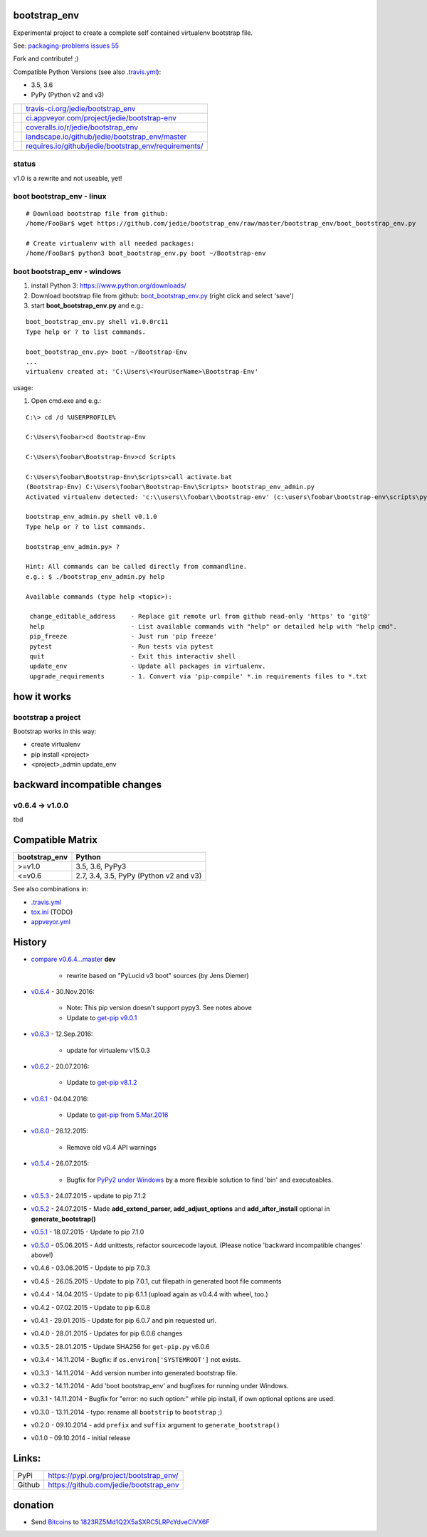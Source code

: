 -------------
bootstrap_env
-------------

Experimental project to create a complete self contained virtualenv bootstrap file.

See: `packaging-problems issues 55 <https://github.com/pypa/packaging-problems/issues/55>`_

Fork and contribute! ;)

Compatible Python Versions (see also `.travis.yml <https://github.com/jedie/bootstrap_env/blob/master/.travis.yml>`_):

* 3.5, 3.6

* PyPy (Python v2 and v3)

+--------------------------------------+---------------------------------------------------------+
| |Status on travis-ci.org|            | `travis-ci.org/jedie/bootstrap_env`_                    |
+--------------------------------------+---------------------------------------------------------+
| |Status on appveyor.com|             | `ci.appveyor.com/project/jedie/bootstrap-env`_          |
+--------------------------------------+---------------------------------------------------------+
| |Coverage Status on coveralls.io|    | `coveralls.io/r/jedie/bootstrap_env`_                   |
+--------------------------------------+---------------------------------------------------------+
| |Status on landscape.io|             | `landscape.io/github/jedie/bootstrap_env/master`_       |
+--------------------------------------+---------------------------------------------------------+
| |Requirements Status on requires.io| | `requires.io/github/jedie/bootstrap_env/requirements/`_ |
+--------------------------------------+---------------------------------------------------------+

.. |Status on travis-ci.org| image:: https://travis-ci.org/jedie/bootstrap_env.svg?branch=master
.. _travis-ci.org/jedie/bootstrap_env: https://travis-ci.org/jedie/bootstrap_env/
.. |Status on appveyor.com| image:: http://img.shields.io/appveyor/ci/jedie/bootstrap-env.svg?style=flat
.. _ci.appveyor.com/project/jedie/bootstrap-env: https://ci.appveyor.com/project/jedie/bootstrap-env/
.. |Coverage Status on coveralls.io| image:: https://coveralls.io/repos/jedie/bootstrap_env/badge.svg
.. _coveralls.io/r/jedie/bootstrap_env: https://coveralls.io/r/jedie/bootstrap_env
.. |Status on landscape.io| image:: https://landscape.io/github/jedie/bootstrap_env/master/landscape.svg
.. _landscape.io/github/jedie/bootstrap_env/master: https://landscape.io/github/jedie/bootstrap_env/master
.. |Requirements Status on requires.io| image:: https://requires.io/github/jedie/bootstrap_env/requirements.svg
.. _requires.io/github/jedie/bootstrap_env/requirements/: https://requires.io/github/jedie/bootstrap_env/requirements/

status
======

v1.0 is a rewrite and not useable, yet!

boot bootstrap_env - linux
==========================

::

    # Download bootstrap file from github:
    /home/FooBar$ wget https://github.com/jedie/bootstrap_env/raw/master/bootstrap_env/boot_bootstrap_env.py

    # Create virtualenv with all needed packages:
    /home/FooBar$ python3 boot_bootstrap_env.py boot ~/Bootstrap-env

boot bootstrap_env - windows
============================

#. install Python 3: `https://www.python.org/downloads/ <https://www.python.org/downloads/>`_

#. Download bootstrap file from github: `boot_bootstrap_env.py <https://github.com/jedie/bootstrap_env/raw/master/bootstrap_env/boot_bootstrap_env.py>`_ (right click and select 'save')

#. start **boot_bootstrap_env.py** and e.g.:

::

    boot_bootstrap_env.py shell v1.0.0rc11
    Type help or ? to list commands.

    boot_bootstrap_env.py> boot ~/Bootstrap-Env
    ...
    virtualenv created at: 'C:\Users\<YourUserName>\Bootstrap-Env'

usage:

#. Open cmd.exe and e.g.:

::

    C:\> cd /d %USERPROFILE%

    C:\Users\foobar>cd Bootstrap-Env

    C:\Users\foobar\Bootstrap-Env>cd Scripts

    C:\Users\foobar\Bootstrap-Env\Scripts>call activate.bat
    (Bootstrap-Env) C:\Users\foobar\Bootstrap-Env\Scripts> bootstrap_env_admin.py
    Activated virtualenv detected: 'c:\\users\\foobar\\bootstrap-env' (c:\users\foobar\bootstrap-env\scripts\python.exe)

    bootstrap_env_admin.py shell v0.1.0
    Type help or ? to list commands.

    bootstrap_env_admin.py> ?

    Hint: All commands can be called directly from commandline.
    e.g.: $ ./bootstrap_env_admin.py help

    Available commands (type help <topic>):

     change_editable_address    - Replace git remote url from github read-only 'https' to 'git@'
     help                       - List available commands with "help" or detailed help with "help cmd".
     pip_freeze                 - Just run 'pip freeze'
     pytest                     - Run tests via pytest
     quit                       - Exit this interactiv shell
     update_env                 - Update all packages in virtualenv.
     upgrade_requirements       - 1. Convert via 'pip-compile' *.in requirements files to *.txt

------------
how it works
------------

bootstrap a project
===================

Bootstrap works in this way:

* create virtualenv

* pip install <project>

* <project>_admin update_env

-----------------------------
backward incompatible changes
-----------------------------

v0.6.4 -> v1.0.0
================

tbd

-----------------
Compatible Matrix
-----------------

+---------------+----------------------------------------+
| bootstrap_env | Python                                 |
+===============+========================================+
| >=v1.0        | 3.5, 3.6, PyPy3                        |
+---------------+----------------------------------------+
| <=v0.6        | 2.7, 3.4, 3.5, PyPy (Python v2 and v3) |
+---------------+----------------------------------------+

See also combinations in:

* `.travis.yml`_

* `tox.ini <https://github.com/jedie/bootstrap_env/blob/master/tox.ini>`_ (TODO)

* `appveyor.yml <https://github.com/jedie/bootstrap_env/blob/master/appveyor.yml>`_

-------
History
-------

* `compare v0.6.4...master <https://github.com/jedie/PyLucid/compare/v0.6.4...master>`_ **dev** 

    * rewrite based on "PyLucid v3 boot" sources (by Jens Diemer)

* `v0.6.4 <https://github.com/jedie/bootstrap_env/compare/v0.6.3...v0.6.4>`_ - 30.Nov.2016:

    * Note: This pip version doesn't support pypy3. See notes above

    * Update to `get-pip v9.0.1 <https://github.com/pypa/get-pip/commit/430ba37776ae2ad89f794c7a43b90dc23bac334c>`_

* `v0.6.3 <https://github.com/jedie/bootstrap_env/compare/v0.6.2...v0.6.3>`_ - 12.Sep.2016:

    * update for virtualenv v15.0.3

* `v0.6.2 <https://github.com/jedie/bootstrap_env/compare/v0.6.1...v0.6.2>`_ - 20.07.2016:

    * Update to `get-pip v8.1.2 <https://github.com/pypa/get-pip/commit/9b75908cb655a450b725e66e645765cac52ac228>`_

* `v0.6.1 <https://github.com/jedie/bootstrap_env/compare/v0.6.0...v0.6.1>`_ - 04.04.2016:

    * Update to `get-pip from 5.Mar.2016 <https://github.com/pypa/get-pip/commit/8481822bfacd435888cab6a0103fb041a2634bfb>`_

* `v0.6.0 <https://github.com/jedie/bootstrap_env/compare/v0.5.4...v0.6.0>`_ - 26.12.2015:

    * Remove old v0.4 API warnings

* `v0.5.4 <https://github.com/jedie/bootstrap_env/compare/v0.5.3...v0.5.4>`_ - 26.07.2015:

    * Bugfix for `PyPy2 under Windows <https://bitbucket.org/pypy/pypy/issues/2125/tcl-doesnt-work-inside-a-virtualenv-on#comment-21247266>`_ by a more flexible solution to find 'bin' and executeables.

* `v0.5.3 <https://github.com/jedie/bootstrap_env/compare/v0.5.2...v0.5.3>`_ - 24.07.2015 - update to pip 7.1.2

* `v0.5.2 <https://github.com/jedie/bootstrap_env/compare/v0.5.1...v0.5.2>`_ - 24.07.2015 - Made **add_extend_parser, add_adjust_options** and **add_after_install** optional in **generate_bootstrap()**

* `v0.5.1 <https://github.com/jedie/bootstrap_env/compare/v0.5.0...v0.5.1>`_ - 18.07.2015 - Update to pip 7.1.0

* `v0.5.0 <https://github.com/jedie/bootstrap_env/compare/v0.4.6...v0.5.0>`_ - 05.06.2015 - Add unittests, refactor sourcecode layout. (Please notice 'backward incompatible changes' above!)

* v0.4.6 - 03.06.2015 - Update to pip 7.0.3

* v0.4.5 - 26.05.2015 - Update to pip 7.0.1, cut filepath in generated boot file comments

* v0.4.4 - 14.04.2015 - Update to pip 6.1.1 (upload again as v0.4.4 with wheel, too.)

* v0.4.2 - 07.02.2015 - Update to pip 6.0.8

* v0.4.1 - 29.01.2015 - Update for pip 6.0.7 and pin requested url.

* v0.4.0 - 28.01.2015 - Updates for pip 6.0.6 changes

* v0.3.5 - 28.01.2015 - Update SHA256 for ``get-pip.py`` v6.0.6

* v0.3.4 - 14.11.2014 - Bugfix: if ``os.environ['SYSTEMROOT']`` not exists.

* v0.3.3 - 14.11.2014 - Add version number into generated bootstrap file.

* v0.3.2 - 14.11.2014 - Add 'boot bootstrap_env' and bugfixes for running under Windows.

* v0.3.1 - 14.11.2014 - Bugfix for "error: no such option:" while pip install, if own optional options are used.

* v0.3.0 - 13.11.2014 - typo: rename all ``bootstrip`` to ``bootstrap`` ;)

* v0.2.0 - 09.10.2014 - add ``prefix`` and ``suffix`` argument to ``generate_bootstrap()``

* v0.1.0 - 09.10.2014 - initial release

------
Links:
------

+--------+--------------------------------------------+
| PyPi   | `https://pypi.org/project/bootstrap_env/`_ |
+--------+--------------------------------------------+
| Github | `https://github.com/jedie/bootstrap_env`_  |
+--------+--------------------------------------------+

.. _https://pypi.org/project/bootstrap_env/: https://pypi.org/project/bootstrap_env/
.. _https://github.com/jedie/bootstrap_env: https://github.com/jedie/bootstrap_env

--------
donation
--------

* Send `Bitcoins <http://www.bitcoin.org/>`_ to `1823RZ5Md1Q2X5aSXRC5LRPcYdveCiVX6F <https://blockexplorer.com/address/1823RZ5Md1Q2X5aSXRC5LRPcYdveCiVX6F>`_

